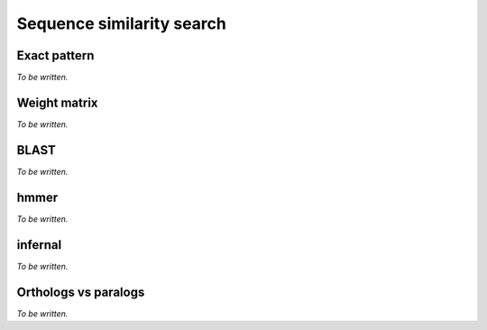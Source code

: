 **************************
Sequence similarity search
**************************

Exact pattern
=============

*To be written.*

Weight matrix
=============

*To be written.*

BLAST
=====

*To be written.*

hmmer
=====

*To be written.*

infernal
========

*To be written.*

Orthologs vs paralogs
=====================

*To be written.*
